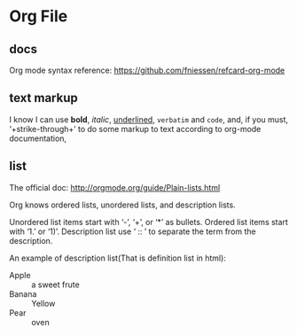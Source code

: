 * Org File
** docs
   Org mode syntax reference: https://github.com/fniessen/refcard-org-mode
** text markup
   I know I can use *bold*, /italic/, _underlined_, =verbatim= and ~code~, and, if you must, ‘+strike-through+’ to do some markup to text according to org-mode documentation,
** list
   The official doc: http://orgmode.org/guide/Plain-lists.html

   Org knows ordered lists, unordered lists, and description lists.
   
   Unordered list items start with ‘-’, ‘+’, or ‘*’ as bullets.
   Ordered list items start with ‘1.’ or ‘1)’.
   Description list use ‘ :: ’ to separate the term from the description. 

   An example of description list(That is definition list in html):
   - Apple :: a sweet frute
   - Banana :: Yellow
   - Pear :: oven
     
     
